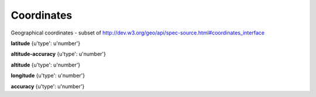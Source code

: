 .. _apireference_model_coordinates:

Coordinates
===========

Geographical coordinates - subset of http://dev.w3.org/geo/api/spec-source.html#coordinates_interface

**latitude** {u'type': u'number'}

**altitude-accuracy** {u'type': u'number'}

**altitude** {u'type': u'number'}

**longitude** {u'type': u'number'}

**accuracy** {u'type': u'number'}

